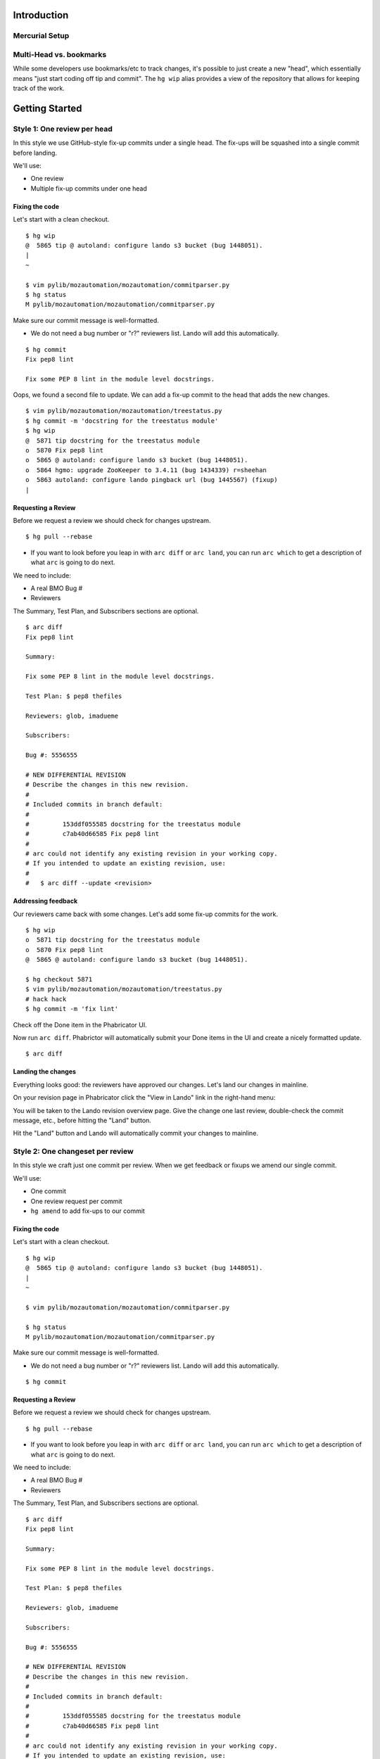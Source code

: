 ************
Introduction
************

Mercurial Setup
===============

.. TODO link to the main phab doc

Multi-Head vs. bookmarks
========================

While some developers use bookmarks/etc to track changes, it's possible to just create a new "head", which essentially means "just start coding off tip and commit".  The ``hg wip`` alias provides a view of the repository that allows for keeping track of the work.

.. FIXME: wording
.. FIXME: include link to https://mozilla-version-control-tools.readthedocs.io/en/latest/hgmozilla/workflows.html#to-label-or-not-to-label ?

***************
Getting Started
***************

Style 1: One review per head
============================

In this style we use GitHub-style fix-up commits under a single head.  The fix-ups will be squashed into a single commit before landing.

We'll use:

* One review
* Multiple fix-up commits under one head

Fixing the code
---------------

Let's start with a clean checkout.

::

  $ hg wip
  @  5865 tip @ autoland: configure lando s3 bucket (bug 1448051).
  |
  ~

  $ vim pylib/mozautomation/mozautomation/commitparser.py
  $ hg status
  M pylib/mozautomation/mozautomation/commitparser.py

Make sure our commit message is well-formatted.

* We do not need a bug number or "r?" reviewers list.  Lando will add this automatically.

::

  $ hg commit
  Fix pep8 lint

  Fix some PEP 8 lint in the module level docstrings.

Oops, we found a second file to update.  We can add a fix-up commit to the head that adds the new changes.

::

  $ vim pylib/mozautomation/mozautomation/treestatus.py
  $ hg commit -m 'docstring for the treestatus module'
  $ hg wip
  @  5871 tip docstring for the treestatus module
  o  5870 Fix pep8 lint
  o  5865 @ autoland: configure lando s3 bucket (bug 1448051).
  o  5864 hgmo: upgrade ZooKeeper to 3.4.11 (bug 1434339) r=sheehan
  o  5863 autoland: configure lando pingback url (bug 1445567) (fixup)
  |


Requesting a Review
-------------------

Before we request a review we should check for changes upstream.

::

  $ hg pull --rebase

* If you want to look before you leap in with ``arc diff`` or ``arc land``, you can run ``arc which`` to get a description of what ``arc`` is going to do next.

We need to include:

* A real BMO Bug #
* Reviewers

The Summary, Test Plan, and Subscribers sections are optional.

::

  $ arc diff
  Fix pep8 lint

  Summary:

  Fix some PEP 8 lint in the module level docstrings.

  Test Plan: $ pep8 thefiles

  Reviewers: glob, imadueme

  Subscribers:

  Bug #: 5556555

  # NEW DIFFERENTIAL REVISION
  # Describe the changes in this new revision.
  #
  # Included commits in branch default:
  #
  #         153ddf055585 docstring for the treestatus module
  #         c7ab40d66585 Fix pep8 lint
  #
  # arc could not identify any existing revision in your working copy.
  # If you intended to update an existing revision, use:
  #
  #   $ arc diff --update <revision>


Addressing feedback
-------------------

Our reviewers came back with some changes.  Let's add some fix-up commits for the work.

::

  $ hg wip
  o  5871 tip docstring for the treestatus module
  o  5870 Fix pep8 lint
  @  5865 @ autoland: configure lando s3 bucket (bug 1448051).

  $ hg checkout 5871
  $ vim pylib/mozautomation/mozautomation/treestatus.py
  # hack hack
  $ hg commit -m 'fix lint'


Check off the Done item in the Phabricator UI.

.. image:: images/review-item-done.png
   :align: center
   :alt: Screenshot of a Done review item

Now run ``arc diff``.  Phabrictor will automatically submit your Done items in the UI and create a nicely formatted update.

::

  $ arc diff

.. image:: images/done-items-update.png
   :align: center
   :alt: Screenshot of a revision history update after pushing updates


Landing the changes
-------------------

Everything looks good: the reviewers have approved our changes.  Let's land our changes in mainline.

On your revision page in Phabricator click the "View in Lando" link in the right-hand menu:

.. image:: images/view-in-lando.png
   :align: center
   :alt: Screenshot of a Phabricator Revision ready to land with Lando


You will be taken to the Lando revision overview page.  Give the change one last review, double-check the commit message, etc., before hitting the "Land" button.

.. image:: images/lando-land-it.png
   :align: center
   :alt: Screenshot of a revision in Lando that is ready to land

Hit the "Land" button and Lando will automatically commit your changes to mainline.



Style 2: One changeset per review
=================================

In this style we craft just one commit per review.  When we get feedback or fixups we amend our single commit.

We'll use:

* One commit
* One review request per commit
* ``hg amend`` to add fix-ups to our commit


Fixing the code
---------------

Let's start with a clean checkout.

::

    $ hg wip
    @  5865 tip @ autoland: configure lando s3 bucket (bug 1448051).
    |
    ~

    $ vim pylib/mozautomation/mozautomation/commitparser.py

    $ hg status
    M pylib/mozautomation/mozautomation/commitparser.py

Make sure our commit message is well-formatted.

* We do not need a bug number or "r?" reviewers list.  Lando will add this automatically.

::

    $ hg commit

Requesting a Review
-------------------

Before we request a review we should check for changes upstream.

::

    $ hg pull --rebase

* If you want to look before you leap in with ``arc diff`` or ``arc land``, you can run ``arc which`` to get a description of what ``arc`` is going to do next.

We need to include:

* A real BMO Bug #
* Reviewers

The Summary, Test Plan, and Subscribers sections are optional.

::

    $ arc diff
    Fix pep8 lint

    Summary:

    Fix some PEP 8 lint in the module level docstrings.

    Test Plan: $ pep8 thefiles

    Reviewers: glob, imadueme

    Subscribers:

    Bug #: 5556555

    # NEW DIFFERENTIAL REVISION
    # Describe the changes in this new revision.
    #
    # Included commits in branch default:
    #
    #         153ddf055585 docstring for the treestatus module
    #         c7ab40d66585 Fix pep8 lint
    #
    # arc could not identify any existing revision in your working copy.
    # If you intended to update an existing revision, use:
    #
    #   $ arc diff --update <revision>


Addressing feedback
-------------------

When it's time to address feedback we use ``hg amend``.

* ``hg commit --amend`` also works, and allows you to update the commit description while amending the commit

::

    $ hg wip
    o  5870 tip Fix pep8 lint
    @  5865 @ autoland: configure lando s3 bucket (bug 1448051).
    o  5864 hgmo: upgrade ZooKeeper to 3.4.11 (bug 1434339) r=sheehan
    o  5863 autoland: configure lando pingback url (bug 1445567) (fixup)
    |

    $ hg checkout 5870
    $ vim pylib/mozautomation/mozautomation/commitparser.py
    # hack hack
    $ hg amend


Check off the Done item in the Phabricator UI.

.. image:: images/review-item-done.png
   :align: center
   :alt: Screenshot of a Done review item


Now run ``arc diff``.  Phabrictor will automatically submit your Done items in the UI and create a nicely formatted update.

::

    $ arc diff

.. image:: images/done-items-update.png
   :align: center
   :alt: Screenshot of a revision history update after pushing updates


Landing the changes
-------------------

Everything looks good: the reviewers have approved our changes.  Let's land our changes in mainline.

On your revision page in Phabricator click the "View in Lando" link in the right-hand menu:

.. image:: images/view-in-lando.png
   :align: center
   :alt: Screenshot of a Phabricator Revision ready to land with Lando


You will be taken to the Lando revision overview page.  Give the change one last review, double-check the commit message, etc., before hitting the "Land" button.

.. image:: images/lando-land-it.png
   :align: center
   :alt: Screenshot of a revision in Lando that is ready to land

Hit the "Land" button and Lando will automatically commit your changes to mainline.


